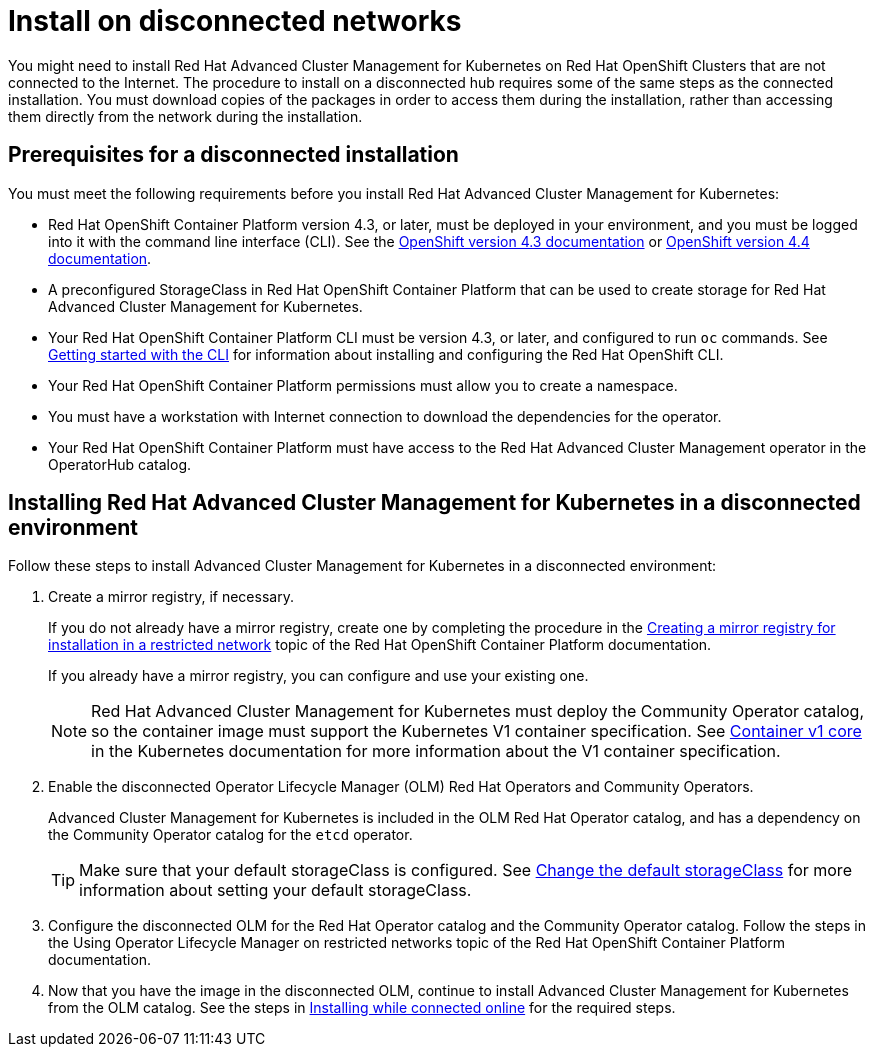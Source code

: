 [#install-on-disconnected-networks]
= Install on disconnected networks

You might need to install Red Hat Advanced Cluster Management for Kubernetes on Red Hat OpenShift Clusters that are not connected to the Internet.
The procedure to install on a disconnected hub requires some of the same steps as the connected installation.
You must download copies of the packages in order to access them during the installation, rather than accessing them directly from the network during the installation.

[#prerequisites-for-a-disconnected-installation]
== Prerequisites for a disconnected installation

You must meet the following requirements before you install Red Hat Advanced Cluster Management for Kubernetes:

* Red Hat OpenShift Container Platform version 4.3, or later, must be deployed in your environment, and you must be logged into it with the command line interface (CLI).
See the https://docs.openshift.com/container-platform/4.3/welcome/index.html[OpenShift version 4.3 documentation] or https://docs.openshift.com/container-platform/4.4/welcome/index.html[OpenShift version 4.4 documentation].
* A preconfigured StorageClass in Red Hat OpenShift Container Platform that can be used to create storage for Red Hat Advanced Cluster Management for Kubernetes.
* Your Red Hat OpenShift Container Platform CLI must be version 4.3, or later, and configured to run `oc` commands.
See https://docs.openshift.com/container-platform/4.3/cli_reference/openshift_cli/getting-started-cli.html[Getting started with the CLI] for information about installing and configuring the Red Hat OpenShift CLI.
* Your Red Hat OpenShift Container Platform permissions must allow you to create a namespace.
* You must have a workstation with Internet connection to download the dependencies for the operator.
* Your Red Hat OpenShift Container Platform must have access to the Red Hat Advanced Cluster Management operator in the OperatorHub catalog.

[#installing-red-hat-advanced-cluster-management-for-kubernetes-in-a-disconnected-environment]
== Installing Red Hat Advanced Cluster Management for Kubernetes in a disconnected environment

Follow these steps to install Advanced Cluster Management for Kubernetes in a disconnected environment:

. Create a mirror registry, if necessary.
+
If you do not already have a mirror registry, create one by completing the procedure in the https://docs.openshift.com/container-platform/4.4/installing/install_config/installing-restricted-networks-preparations.html#installing-restricted-networks-preparations[Creating a mirror registry for installation in a restricted network] topic of the Red Hat OpenShift Container Platform documentation.
+
If you already have a mirror registry, you can configure and use your existing one.
+
NOTE: Red Hat Advanced Cluster Management for Kubernetes must deploy the Community Operator catalog, so the container image must support the Kubernetes V1 container specification.
See https://kubernetes.io/docs/reference/generated/kubernetes-api/v1.18/#container-v1-core[Container v1 core] in the Kubernetes documentation for more information about the V1 container specification.

. Enable the disconnected Operator Lifecycle Manager (OLM) Red Hat Operators and Community Operators.
+
Advanced Cluster Management for Kubernetes is included in the OLM Red Hat Operator catalog, and has a dependency on the Community Operator catalog for the `etcd` operator.
+
TIP: Make sure that your default storageClass is configured.
See https://kubernetes.io/docs/tasks/administer-cluster/change-default-storage-class/[Change the default storageClass] for more information about setting your default storageClass.

. Configure the disconnected OLM for the Red Hat Operator catalog and the Community Operator catalog.
Follow the steps in the Using Operator Lifecycle Manager on restricted networks topic of the Red Hat OpenShift Container Platform documentation.
. Now that you have the image in the disconnected OLM, continue to install Advanced Cluster Management for Kubernetes from the OLM catalog.
See the steps in link:install_connected.adoc[Installing while connected online] for the required steps.
